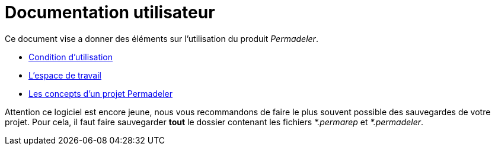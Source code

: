 # Documentation utilisateur

Ce document vise a donner des éléments sur l'utilisation du produit _Permadeler_.

* <<pages/ConditionUtilisation.adoc#,Condition d'utilisation>>
* <<pages/EspaceTravail.adoc#,L'espace de travail>>
* <<pages/ModelDonnee.adoc#,Les concepts d'un projet Permadeler>>


[WARN]
====
Attention ce logiciel est encore jeune, nous vous recommandons de faire le plus souvent possible des sauvegardes de votre projet.
Pour cela, il faut faire sauvegarder *tout* le dossier contenant les fichiers _*.permarep_ et _*.permadeler_.
====